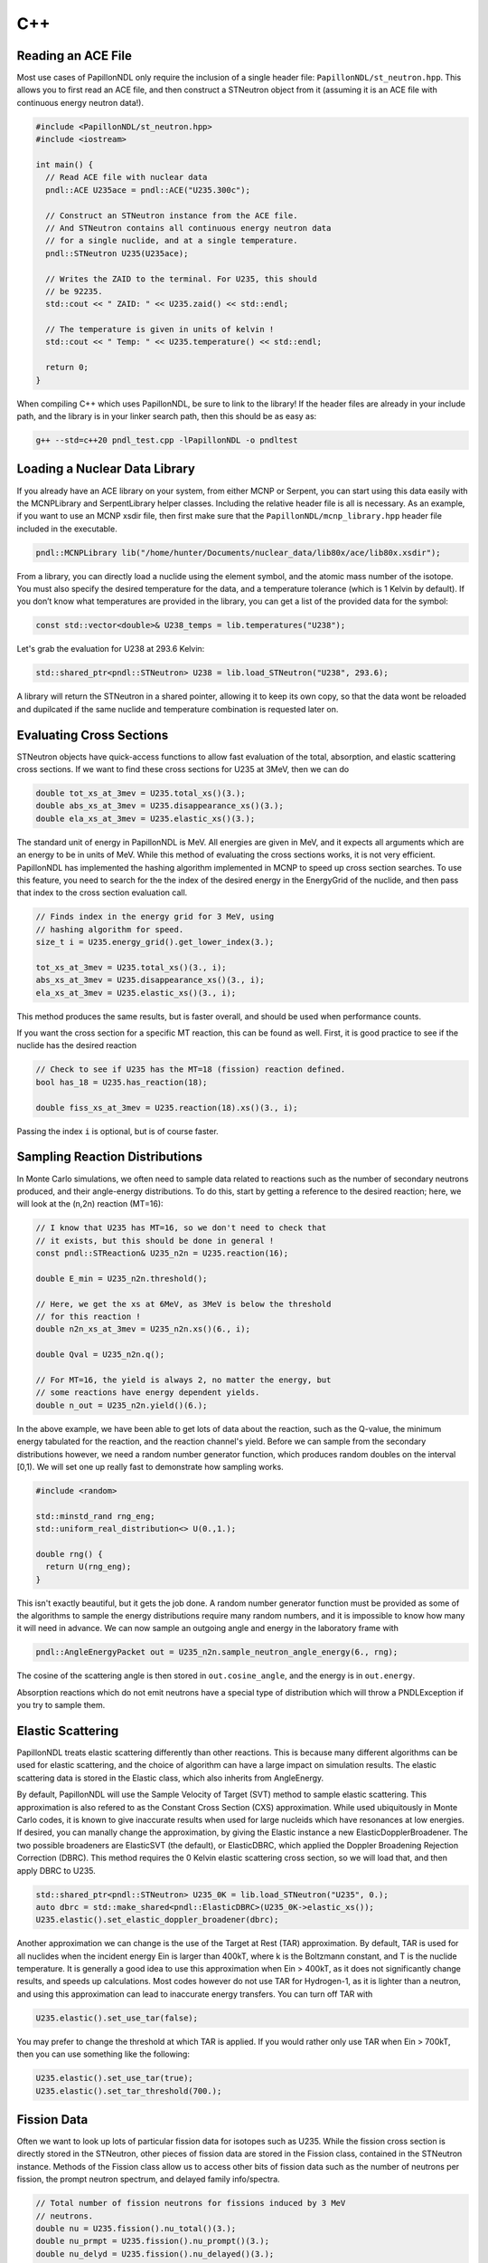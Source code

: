 .. _usage_cpp:

===
C++
===

-------------------
Reading an ACE File
-------------------

Most use cases of PapillonNDL only require the inclusion of a single header
file: ``PapillonNDL/st_neutron.hpp``. This allows you to first read an ACE file,
and then construct a STNeutron object from it (assuming it is an ACE file with
continuous energy neutron data!).

.. code-block:: c++

  #include <PapillonNDL/st_neutron.hpp>
  #include <iostream>

  int main() {
    // Read ACE file with nuclear data
    pndl::ACE U235ace = pndl::ACE("U235.300c");

    // Construct an STNeutron instance from the ACE file.
    // And STNeutron contains all continuous energy neutron data
    // for a single nuclide, and at a single temperature.
    pndl::STNeutron U235(U235ace);

    // Writes the ZAID to the terminal. For U235, this should
    // be 92235.
    std::cout << " ZAID: " << U235.zaid() << std::endl;

    // The temperature is given in units of kelvin !
    std::cout << " Temp: " << U235.temperature() << std::endl;

    return 0;
  }

When compiling C++ which uses PapillonNDL, be sure to link to the library!
If the header files are already in your include path, and the library is in
your linker search path, then this should be as easy as:

.. code-block:: sh

  g++ --std=c++20 pndl_test.cpp -lPapillonNDL -o pndltest

------------------------------
Loading a Nuclear Data Library
------------------------------

If you already have an ACE library on your system, from either MCNP or Serpent,
you can start using this data easily with the MCNPLibrary and SerpentLibrary
helper classes. Including the relative header file is all is necessary. As an
example, if you want to use an MCNP xsdir file, then first make sure that the
``PapillonNDL/mcnp_library.hpp`` header file included in the executable.

.. code-block:: c++

  pndl::MCNPLibrary lib("/home/hunter/Documents/nuclear_data/lib80x/ace/lib80x.xsdir");

From a library, you can directly load a nuclide using the element symbol, and
the atomic mass number of the isotope. You must also specify the desired
temperature for the data, and a temperature tolerance (which is 1 Kelvin by
default). If you don’t know what temperatures are provided in the library, you
can get a list of the provided data for the symbol:

.. code-block:: c++

   const std::vector<double>& U238_temps = lib.temperatures("U238");

Let's grab the evaluation for U238 at 293.6 Kelvin:

.. code-block:: c++

   std::shared_ptr<pndl::STNeutron> U238 = lib.load_STNeutron("U238", 293.6);

A library will return the STNeutron in a shared pointer, allowing it to keep
its own copy, so that the data wont be reloaded and dupilcated if the same
nuclide and temperature combination is requested later on.

-------------------------
Evaluating Cross Sections
-------------------------

STNeutron objects have quick-access functions to allow fast evaluation of the
total, absorption, and elastic scattering cross sections. If we want to find
these cross sections for U235 at 3MeV, then we can do

.. code-block:: c++

  double tot_xs_at_3mev = U235.total_xs()(3.);
  double abs_xs_at_3mev = U235.disappearance_xs()(3.);
  double ela_xs_at_3mev = U235.elastic_xs()(3.);

The standard unit of energy in PapillonNDL is MeV. All energies are given in
MeV, and it expects all arguments which are an energy to be in units of MeV.
While this method of evaluating the cross sections works, it is not very efficient.
PapillonNDL has implemented the hashing algorithm implemented in MCNP to speed
up cross section searches. To use this feature, you need to search for the
the index of the desired energy in the EnergyGrid of the nuclide, and then
pass that index to the cross section evaluation call.

.. code-block:: c++

  // Finds index in the energy grid for 3 MeV, using 
  // hashing algorithm for speed.
  size_t i = U235.energy_grid().get_lower_index(3.);

  tot_xs_at_3mev = U235.total_xs()(3., i);
  abs_xs_at_3mev = U235.disappearance_xs()(3., i);
  ela_xs_at_3mev = U235.elastic_xs()(3., i);

This method produces the same results, but is faster overall, and should be
used when performance counts.

If you want the cross section for a specific MT reaction, this can be found
as well. First, it is good practice to see if the nuclide has the desired
reaction

.. code-block:: c++

  // Check to see if U235 has the MT=18 (fission) reaction defined.
  bool has_18 = U235.has_reaction(18);

  double fiss_xs_at_3mev = U235.reaction(18).xs()(3., i);

Passing the index ``i`` is optional, but is of course faster.

-------------------------------
Sampling Reaction Distributions
-------------------------------

In Monte Carlo simulations, we often need to sample data related to reactions
such as the number of secondary neutrons produced, and their angle-energy
distributions. To do this, start by getting a reference to the desired
reaction; here, we will look at the (n,2n) reaction (MT=16):

.. code-block:: c++

  // I know that U235 has MT=16, so we don't need to check that
  // it exists, but this should be done in general !
  const pndl::STReaction& U235_n2n = U235.reaction(16);

  double E_min = U235_n2n.threshold();

  // Here, we get the xs at 6MeV, as 3MeV is below the threshold
  // for this reaction !
  double n2n_xs_at_3mev = U235_n2n.xs()(6., i);

  double Qval = U235_n2n.q();

  // For MT=16, the yield is always 2, no matter the energy, but
  // some reactions have energy dependent yields.
  double n_out = U235_n2n.yield()(6.); 

In the above example, we have been able to get lots of data about the
reaction, such as the Q-value, the minimum energy tabulated for the reaction,
and the reaction channel's yield. Before we can sample from the secondary
distributions however, we need a random number generator function, which
produces random doubles on the interval [0,1). We will set one up really
fast to demonstrate how sampling works.

.. code-block:: c++

  #include <random>

  std::minstd_rand rng_eng;
  std::uniform_real_distribution<> U(0.,1.);

  double rng() {
    return U(rng_eng);
  }

This isn't exactly beautiful, but it gets the job done. A random number
generator function must be provided as some of the algorithms to sample
the energy distributions require many random numbers, and it is
impossible to know how many it will need in advance. We can now sample
an outgoing angle and energy in the laboratory frame with

.. code-block:: c++

  pndl::AngleEnergyPacket out = U235_n2n.sample_neutron_angle_energy(6., rng);

The cosine of the scattering angle is then stored in ``out.cosine_angle``,
and the energy is in ``out.energy``.

Absorption reactions which do not emit neutrons have a special type of
distribution which will throw a PNDLException if you try to sample them.

------------------
Elastic Scattering
------------------

PapillonNDL treats elastic scattering differently than other reactions. This is
because many different algorithms can be used for elastic scattering, and the
choice of algorithm can have a large impact on simulation results. The elastic
scattering data is stored in the Elastic class, which also inherits from
AngleEnergy.

By default, PapillonNDL will use the Sample Velocity of Target (SVT) method to
sample elastic scattering. This approximation is also refered to as the
Constant Cross Section (CXS) approximation. While used ubiquitously in Monte
Carlo codes, it is known to give inaccurate results when used for large
nucleids which have resonances at low energies. If desired, you can manally
change the approximation, by giving the Elastic instance a new
ElasticDopplerBroadener. The two possible broadeners are ElasticSVT (the
default), or ElasticDBRC, which applied the Doppler Broadening Rejection
Correction (DBRC). This method requires the 0 Kelvin elastic scattering cross
section, so we will load that, and then apply DBRC to U235.

.. code-block:: c++

   std::shared_ptr<pndl::STNeutron> U235_0K = lib.load_STNeutron("U235", 0.);
   auto dbrc = std::make_shared<pndl::ElasticDBRC>(U235_0K->elastic_xs());
   U235.elastic().set_elastic_doppler_broadener(dbrc);

Another approximation we can change is the use of the Target at Rest (TAR)
approximation. By default, TAR is used for all nuclides when the incident
energy Ein is larger than 400kT, where k is the Boltzmann constant, and T is
the nuclide temperature. It is generally a good idea to use this approximation
when Ein > 400kT, as it does not significantly change results, and speeds up
calculations. Most codes however do not use TAR for Hydrogen-1, as it is
lighter than a neutron, and using this approximation can lead to inaccurate
energy transfers. You can turn off TAR with

.. code-block:: c++

   U235.elastic().set_use_tar(false);

You may prefer to change the threshold at which TAR is applied. If you would
rather only use TAR when Ein > 700kT, then you can use something like the
following:

.. code-block:: c++

   U235.elastic().set_use_tar(true);
   U235.elastic().set_tar_threshold(700.);

------------
Fission Data
------------

Often we want to look up lots of particular fission data for isotopes
such as U235. While the fission cross section is directly stored in the
STNeutron, other pieces of fission data are stored in the Fission class,
contained in the STNeutron instance. Methods of the Fission class allow us to
access other bits of fission data such as the number of neutrons per
fission, the prompt neutron spectrum, and delayed family info/spectra.

.. code-block:: c++

  // Total number of fission neutrons for fissions induced by 3 MeV
  // neutrons.
  double nu = U235.fission().nu_total()(3.);
  double nu_prmpt = U235.fission().nu_prompt()(3.);
  double nu_delyd = U235.fission().nu_delayed()(3.);

The prompt spectrum is also provided here, and can be sampled like a regular
reaction distribution.

.. code-block:: c++
  
  // Sample an angle-energy pair for prompt fission induced at 1.2 eV.
  pndl::AngleEnergyPacket prmpt = U235.fission().prompt_spectrum().sample_angle_energy(1.2E-6, rng);

Information for a delayed neutron family is also available in a DelayedFamily class:

.. code-block:: c++

  size_t delayed_fms = U235.fission().n_delayed_families();

  // Delayed families are indexed starting from 0
  const pndl::DelayedFamily& df1 = U235.fission().delayed_family(1);

  // The decay constant for the family is given in units of
  // inverse seconds.
  double decay_const = df1.decay_constant();

  // The probability of a fission neutron being in the given family is a
  // function of the incident energy
  double prob_df1 = df1.probability()(3.);

It is always assumed that the neutrons born from a delayed family have an
isotropic angular distribution. As such, we only sample the energy from
the delayed family.

.. code-block:: c++

  double E_out = df1.sample_energy(3., rng);

---------------------------
Unresolved Resonance Region
---------------------------

At high energies, it becomes impossible to determine resonanace parameters.
This region is called the Unresolved Resonance Region (URR). To correctly treat
this portion of the energy spectrum, probability tables can be used. This
information is stored in the URRPTables class. If the result of
URRPTables.is_valid() is true, then URR data is provided, and can be used in
transport.

.. code-block:: c++

   if (U235.urr_ptables().is_valid()) {
     std::cout << "URR PTables are valid for U235 !\n";
   }

We can get the minimum and maximum energy for the URR with the following
methods:

.. code-block:: c++

   double URR_Emin = U235.urr_ptables().min_energy();
   double URR_Emax = U235.urr_ptables().max_energy();

If we have a neutron energy which is within the URR region, we sample a random
number xi. This same random value must be used for the given nuclide, no matter
the temperature, until the neutron has undergone a collision. It is used to
sample the cross sections from the probability tables, for the given nuclide
over the given flight.

.. code-block:: c++

   double Ein = 0.01; // 0.01 MeV
   double xi = rng();
   pndl::XSPacket xs;
   
   if (URR_Emin < Ein && Ein < URR_Emax) {
     xs = U235.urr_ptables().evaluate_xs_band(Ein, xi);

     std::cout << "Total XS = " << xs.total << "\n";
     std::cout << "Elasic XS = " << xs.elastic << "\n";
     std::cout << "Inelastic XS = " << xs.inelastic << "\n";
     std::cout << "Absorption XS = " << xs.absorption << "\n";
     std::cout << "Fission XS = " << xs.fission << "\n";
   } 
   

This should be enough of an introduction for most users to start using the
library to get work done, and access continuous energy neutron data. In an
effort to maintain SOLID programming principles, energy and angle distributions
are only ever accesed through virtual interface classes. This is not the case
for the Python bindings however, as these are generated with Pybind11, which
always downcasts objects to the true type. This makes it possible to see more
of the inner workings of the library, and gain access to specific parts of
distributions. If this is what you're into, take a look at using the Python
API. It's just as fast (as it is written in C++), but is a gereat way to plot
data, especially cross sections and distributions.
